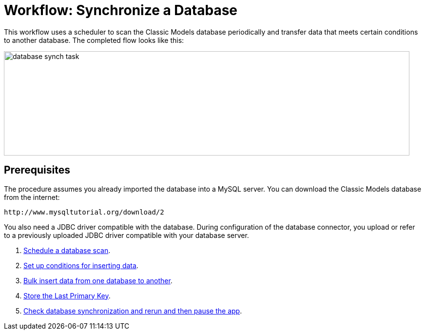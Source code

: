 = Workflow: Synchronize a Database

This workflow uses a scheduler to scan the Classic Models database periodically and transfer data that meets certain conditions to another database. The completed flow looks like this:

image::database-sync-task.png[database synch task, height=214, width=832]

== Prerequisites

The procedure assumes you already imported the database into a MySQL server. You can download the Classic Models database from the internet:

`+http://www.mysqltutorial.org/download/2+`

You also need a JDBC driver compatible with the database. During configuration of the database connector, you upload or refer to a previously uploaded JDBC driver compatible with your database server. 

. link:/connectors/database-schedule-scan-task[Schedule a database scan].
. link:/connectors/database-conditions-task[Set up conditions for inserting data].
. link:/connectors/database-sync-bulk-insert-task[Bulk insert data from one database to another].
. link:/connectors/database-store-data-objectstore-task[Store the Last Primary Key].
. link:/connectors/database-check-and-rerun-task[Check database synchronization and rerun and then pause the app].